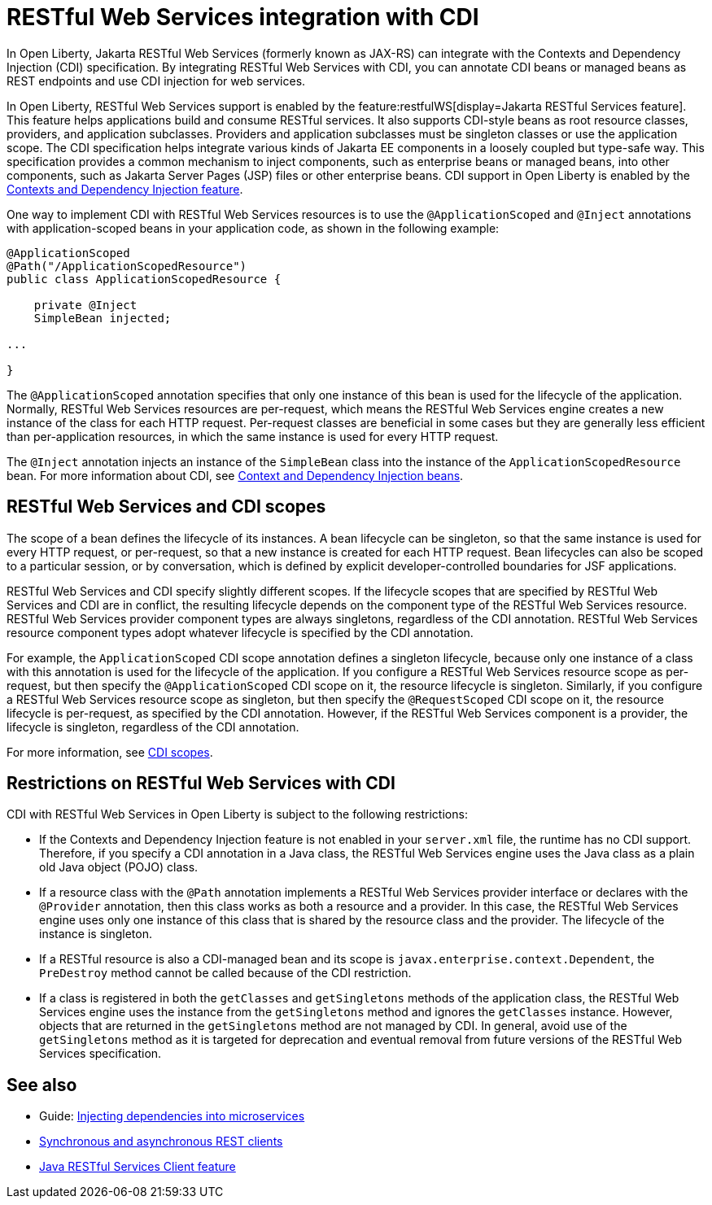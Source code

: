// Copyright (c) 2020,2021 IBM Corporation and others.
// Licensed under Creative Commons Attribution-NoDerivatives
// 4.0 International (CC BY-ND 4.0)
//   https://creativecommons.org/licenses/by-nd/4.0/
//
// Contributors:
//     IBM Corporation
//
:page-description:
:seo-title: RESTful Web Services integration with CDI
:seo-description:
:page-layout: general-reference
:page-type: general
= RESTful Web Services integration with CDI

In Open Liberty, Jakarta RESTful Web Services (formerly known as JAX-RS) can integrate with the Contexts and Dependency Injection (CDI) specification. By integrating RESTful Web Services with CDI, you can annotate CDI beans or managed beans as REST endpoints and use CDI injection for web services.

In Open Liberty, RESTful Web Services support is enabled by the feature:restfulWS[display=Jakarta RESTful Services feature]. This feature helps applications build and consume RESTful services. It also supports CDI-style beans as root resource classes, providers, and application subclasses. Providers and application subclasses must be singleton classes or use the application scope. The CDI specification helps integrate various kinds of Jakarta EE components in a loosely coupled but type-safe way. This specification provides a common mechanism to inject components, such as enterprise beans or managed beans, into other components, such as Jakarta Server Pages (JSP) files or other enterprise beans. CDI support in Open Liberty is enabled by the xref:reference:feature/cdi-2.0.adoc[Contexts and Dependency Injection feature].


One way to implement CDI with RESTful Web Services resources is to use the `@ApplicationScoped` and `@Inject` annotations with application-scoped beans in your application code, as shown in the following example:


[source,java]
----
@ApplicationScoped
@Path("/ApplicationScopedResource")
public class ApplicationScopedResource {

    private @Inject
    SimpleBean injected;

...

}
----
The `@ApplicationScoped` annotation specifies that only one instance of this bean is used for the lifecycle of the application. Normally, RESTful Web Services resources are per-request, which means the RESTful Web Services engine creates a new instance of the class for each HTTP request. Per-request classes are beneficial in some cases but they are generally less efficient than per-application resources, in which the same instance is used for every HTTP request.

The `@Inject` annotation injects an instance of the `SimpleBean` class into the instance of the `ApplicationScopedResource` bean. For more information about CDI, see xref:cdi-beans.adoc[Context and Dependency Injection beans].


== RESTful Web Services and CDI scopes

The scope of a bean defines the lifecycle of its instances. A bean lifecycle can be singleton, so that the same instance is used for every HTTP request, or per-request, so that a new instance is created for each HTTP request. Bean lifecycles can also be scoped to a particular session, or by conversation, which is defined by explicit developer-controlled boundaries for JSF applications.

RESTful Web Services and CDI specify slightly different scopes. If the lifecycle scopes that are specified by RESTful Web Services and CDI are in conflict, the resulting lifecycle depends on the component type of the RESTful Web Services resource. RESTful Web Services provider component types are always singletons, regardless of the CDI annotation. RESTful Web Services resource component types adopt whatever lifecycle is specified by the CDI annotation.

For example, the `ApplicationScoped` CDI scope annotation defines a singleton lifecycle, because only one instance of a class with this annotation is used for the lifecycle of the application. If you configure a RESTful Web Services resource scope as per-request, but then specify the `@ApplicationScoped` CDI scope on it, the resource lifecycle is singleton. Similarly, if you configure a RESTful Web Services resource scope as singleton, but then specify the `@RequestScoped` CDI scope on it, the resource lifecycle is per-request, as specified by the CDI annotation.
However, if the RESTful Web Services component is a provider, the lifecycle is singleton, regardless of the CDI annotation.

For more information, see xref:cdi-beans.adoc#_cdi_scopes[CDI scopes].

== Restrictions on RESTful Web Services with CDI

CDI with RESTful Web Services in Open Liberty is subject to the following restrictions:

- If the Contexts and Dependency Injection feature is not enabled in your `server.xml` file, the runtime has no CDI support. Therefore, if you specify a  CDI annotation in a Java class, the RESTful Web Services engine uses the Java class as a plain old Java object (POJO) class.
- If a resource class with the `@Path` annotation implements a RESTful Web Services provider interface or declares with the `@Provider` annotation, then this class works as both a resource and a provider. In this case, the RESTful Web Services engine uses only one instance of this class that is shared by the resource class and the provider. The lifecycle of the instance is singleton.
- If a RESTful resource is also a CDI-managed bean and its scope is `javax.enterprise.context.Dependent`, the `PreDestroy` method cannot be called because of the CDI restriction.
- If a class is registered in both the `getClasses` and `getSingletons` methods of the application class, the RESTful Web Services engine uses the instance from the `getSingletons` method and ignores the `getClasses` instance. However, objects that are returned in the `getSingletons` method are not managed by CDI. In general, avoid use of the `getSingletons` method as it is targeted for deprecation and eventual removal from future versions of the RESTful Web Services specification.

== See also
- Guide: link:/guides//cdi-intro.html[Injecting dependencies into microservices]
- xref:sync-async-rest-clients.adoc[Synchronous and asynchronous REST clients]
- xref:reference:feature/jaxrsClient-2.1.adoc[Java RESTful Services Client feature]
